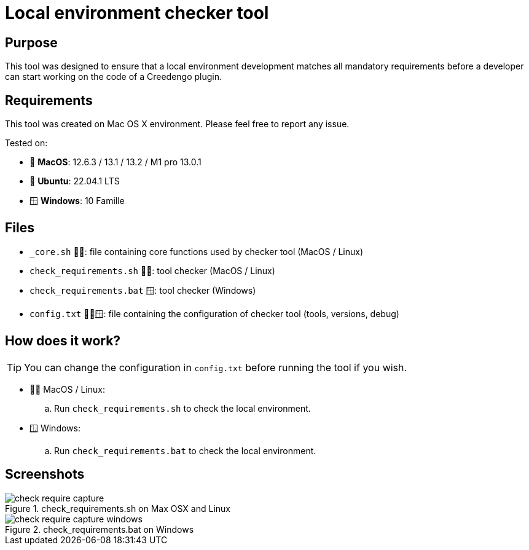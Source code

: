 = Local environment checker tool
:navtitle: Local environment checker

== Purpose

This tool was designed to ensure that a local environment development matches all mandatory requirements
before a developer can start working on the code of a Creedengo plugin.

== Requirements

This tool was created on Mac{nbsp}OS{nbsp}X environment.
Please feel free to report any issue.

Tested on:

* 🍎 *MacOS*: 12.6.3 / 13.1 / 13.2 / M1 pro 13.0.1
* 🐧 *Ubuntu*: 22.04.1 LTS
* 🪟 *Windows*: 10 Famille

== Files

[horizontal]
* `_core.sh` 🍎🐧: file containing core functions used by checker tool (MacOS / Linux)
* `check_requirements.sh` 🍎🐧: tool checker (MacOS / Linux)
* `check_requirements.bat` 🪟: tool checker (Windows)
* `config.txt` 🍎🐧🪟: file containing the configuration of checker tool (tools, versions, debug)

== How does it work?

[TIP]
You can change the configuration in `config.txt` before running the tool if you wish.

* 🍎🐧 MacOS / Linux:
.. Run `check_requirements.sh` to check the local environment.
* 🪟 Windows:
.. Run `check_requirements.bat` to check the local environment.

== Screenshots

.check_requirements.sh on Max OSX and Linux
image::check_require-capture.png[]

.check_requirements.bat on Windows
image::check_require-capture-windows.png[]
